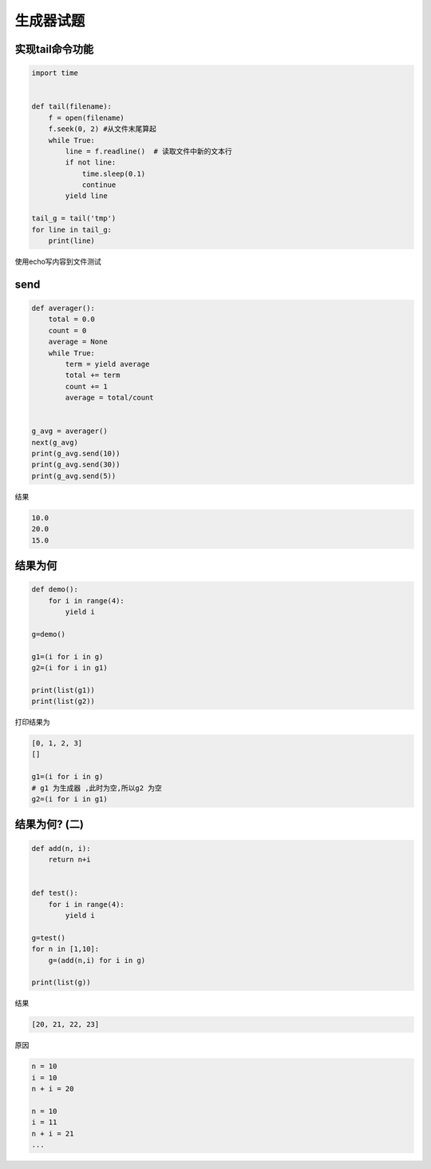 生成器试题
==========

实现tail命令功能
----------------

.. code:: python

    import time


    def tail(filename):
        f = open(filename)
        f.seek(0, 2) #从文件末尾算起
        while True:
            line = f.readline()  # 读取文件中新的文本行
            if not line:
                time.sleep(0.1)
                continue
            yield line

    tail_g = tail('tmp')
    for line in tail_g:
        print(line)

使用echo写内容到文件测试

send
----

.. code:: python

    def averager():
        total = 0.0
        count = 0
        average = None
        while True:
            term = yield average
            total += term
            count += 1
            average = total/count


    g_avg = averager()
    next(g_avg)
    print(g_avg.send(10))
    print(g_avg.send(30))
    print(g_avg.send(5))

结果

.. code:: python

    10.0
    20.0
    15.0

结果为何
--------

.. code:: python

    def demo():
        for i in range(4):
            yield i

    g=demo()

    g1=(i for i in g)
    g2=(i for i in g1)

    print(list(g1))
    print(list(g2))

打印结果为

.. code:: python

    [0, 1, 2, 3]
    []

    g1=(i for i in g)
    # g1 为生成器 ,此时为空,所以g2 为空
    g2=(i for i in g1)

结果为何? (二)
--------------

.. code:: python

    def add(n, i):
        return n+i


    def test():
        for i in range(4):
            yield i

    g=test()
    for n in [1,10]:
        g=(add(n,i) for i in g)

    print(list(g))

结果

.. code:: python

    [20, 21, 22, 23]

原因

.. code:: python

    n = 10
    i = 10
    n + i = 20

    n = 10
    i = 11
    n + i = 21
    ...

